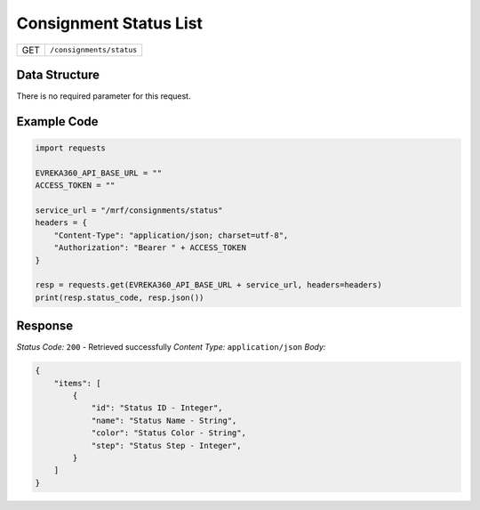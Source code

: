 .. raw:: pdf

   PageBreak

Consignment Status List
------------------------

.. table::

   +-------------------+--------------------------------------------+
   | GET               | ``/consignments/status``                   |
   +-------------------+--------------------------------------------+

Data Structure
^^^^^^^^^^^^^^^^^
There is no required parameter for this request.

Example Code
^^^^^^^^^^^^^^^^^

.. code-block:: python

    import requests

    EVREKA360_API_BASE_URL = ""
    ACCESS_TOKEN = ""

    service_url = "/mrf/consignments/status"
    headers = {
        "Content-Type": "application/json; charset=utf-8", 
        "Authorization": "Bearer " + ACCESS_TOKEN
    }

    resp = requests.get(EVREKA360_API_BASE_URL + service_url, headers=headers)
    print(resp.status_code, resp.json())

Response
^^^^^^^^^^^^^^^^^
*Status Code:* ``200`` - Retrieved successfully
*Content Type:* ``application/json``
*Body:*

.. code-block:: json

    {
        "items": [
            {
                "id": "Status ID - Integer",
                "name": "Status Name - String",
                "color": "Status Color - String",
                "step": "Status Step - Integer",
            }
        ]
    }
